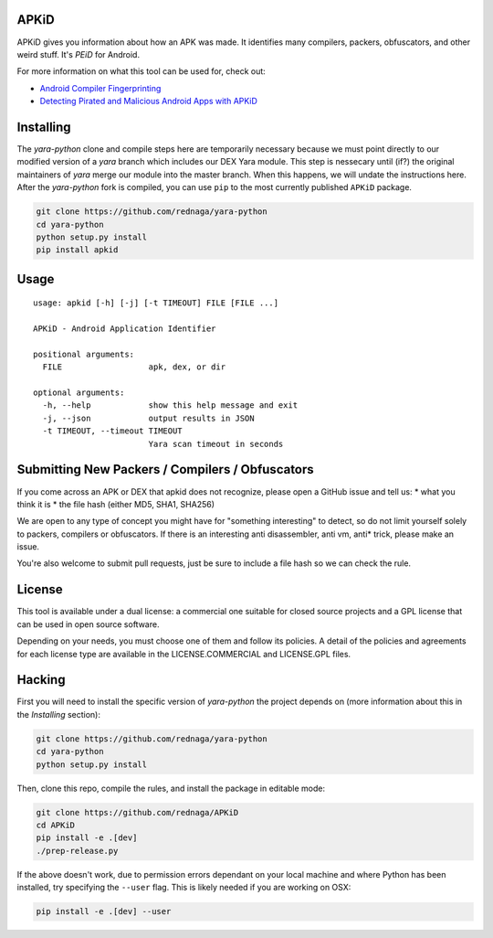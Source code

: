 APKiD
=====

APKiD gives you information about how an APK was made. It identifies
many compilers, packers, obfuscators, and other weird stuff. It's *PEiD*
for Android.

For more information on what this tool can be used for, check out:

-  `Android Compiler
   Fingerprinting <http://hitcon.org/2016/CMT/slide/day1-r0-e-1.pdf>`__
-  `Detecting Pirated and Malicious Android Apps with
   APKiD <http://rednaga.io/2016/07/31/detecting_pirated_and_malicious_android_apps_with_apkid/>`__

Installing
==========

The *yara-python* clone and compile steps here are temporarily necessary
because we must point directly to our modified version of a *yara*
branch which includes our DEX Yara module. This step is nessecary until
(if?) the original maintainers of *yara* merge our module into the
master branch. When this happens, we will undate the instructions here.
After the *yara-python* fork is compiled, you can use ``pip`` to the
most currently published ``APKiD`` package.

.. code:: bash

    git clone https://github.com/rednaga/yara-python
    cd yara-python
    python setup.py install
    pip install apkid

Usage
=====

::

    usage: apkid [-h] [-j] [-t TIMEOUT] FILE [FILE ...]

    APKiD - Android Application Identifier

    positional arguments:
      FILE                  apk, dex, or dir

    optional arguments:
      -h, --help            show this help message and exit
      -j, --json            output results in JSON
      -t TIMEOUT, --timeout TIMEOUT
                            Yara scan timeout in seconds

Submitting New Packers / Compilers / Obfuscators
================================================

If you come across an APK or DEX that apkid does not recognize, please
open a GitHub issue and tell us: \* what you think it is \* the file
hash (either MD5, SHA1, SHA256)

We are open to any type of concept you might have for "something
interesting" to detect, so do not limit yourself solely to packers,
compilers or obfuscators. If there is an interesting anti disassembler,
anti vm, anti\* trick, please make an issue.

You're also welcome to submit pull requests, just be sure to include a
file hash so we can check the rule.

License
=======

This tool is available under a dual license: a commercial one suitable
for closed source projects and a GPL license that can be used in open
source software.

Depending on your needs, you must choose one of them and follow its
policies. A detail of the policies and agreements for each license type
are available in the LICENSE.COMMERCIAL and LICENSE.GPL files.

Hacking
=======

First you will need to install the specific version of *yara-python* the
project depends on (more information about this in the *Installing*
section):

.. code:: bash

    git clone https://github.com/rednaga/yara-python
    cd yara-python
    python setup.py install

Then, clone this repo, compile the rules, and install the package in
editable mode:

.. code:: bash

    git clone https://github.com/rednaga/APKiD
    cd APKiD
    pip install -e .[dev]
    ./prep-release.py

If the above doesn't work, due to permission errors dependant on your
local machine and where Python has been installed, try specifying the
``--user`` flag. This is likely needed if you are working on OSX:

.. code:: bash

    pip install -e .[dev] --user
